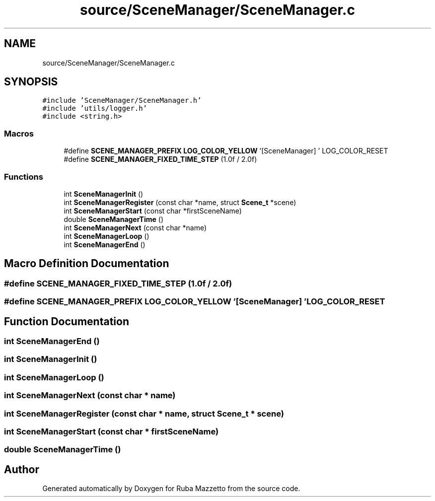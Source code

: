 .TH "source/SceneManager/SceneManager.c" 3 "Sun May 8 2022" "Ruba Mazzetto" \" -*- nroff -*-
.ad l
.nh
.SH NAME
source/SceneManager/SceneManager.c
.SH SYNOPSIS
.br
.PP
\fC#include 'SceneManager/SceneManager\&.h'\fP
.br
\fC#include 'utils/logger\&.h'\fP
.br
\fC#include <string\&.h>\fP
.br

.SS "Macros"

.in +1c
.ti -1c
.RI "#define \fBSCENE_MANAGER_PREFIX\fP   \fBLOG_COLOR_YELLOW\fP '[SceneManager] ' LOG_COLOR_RESET"
.br
.ti -1c
.RI "#define \fBSCENE_MANAGER_FIXED_TIME_STEP\fP   (1\&.0f / 2\&.0f)"
.br
.in -1c
.SS "Functions"

.in +1c
.ti -1c
.RI "int \fBSceneManagerInit\fP ()"
.br
.ti -1c
.RI "int \fBSceneManagerRegister\fP (const char *name, struct \fBScene_t\fP *scene)"
.br
.ti -1c
.RI "int \fBSceneManagerStart\fP (const char *firstSceneName)"
.br
.ti -1c
.RI "double \fBSceneManagerTime\fP ()"
.br
.ti -1c
.RI "int \fBSceneManagerNext\fP (const char *name)"
.br
.ti -1c
.RI "int \fBSceneManagerLoop\fP ()"
.br
.ti -1c
.RI "int \fBSceneManagerEnd\fP ()"
.br
.in -1c
.SH "Macro Definition Documentation"
.PP 
.SS "#define SCENE_MANAGER_FIXED_TIME_STEP   (1\&.0f / 2\&.0f)"

.SS "#define SCENE_MANAGER_PREFIX   \fBLOG_COLOR_YELLOW\fP '[SceneManager] ' LOG_COLOR_RESET"

.SH "Function Documentation"
.PP 
.SS "int SceneManagerEnd ()"

.SS "int SceneManagerInit ()"

.SS "int SceneManagerLoop ()"

.SS "int SceneManagerNext (const char * name)"

.SS "int SceneManagerRegister (const char * name, struct \fBScene_t\fP * scene)"

.SS "int SceneManagerStart (const char * firstSceneName)"

.SS "double SceneManagerTime ()"

.SH "Author"
.PP 
Generated automatically by Doxygen for Ruba Mazzetto from the source code\&.
